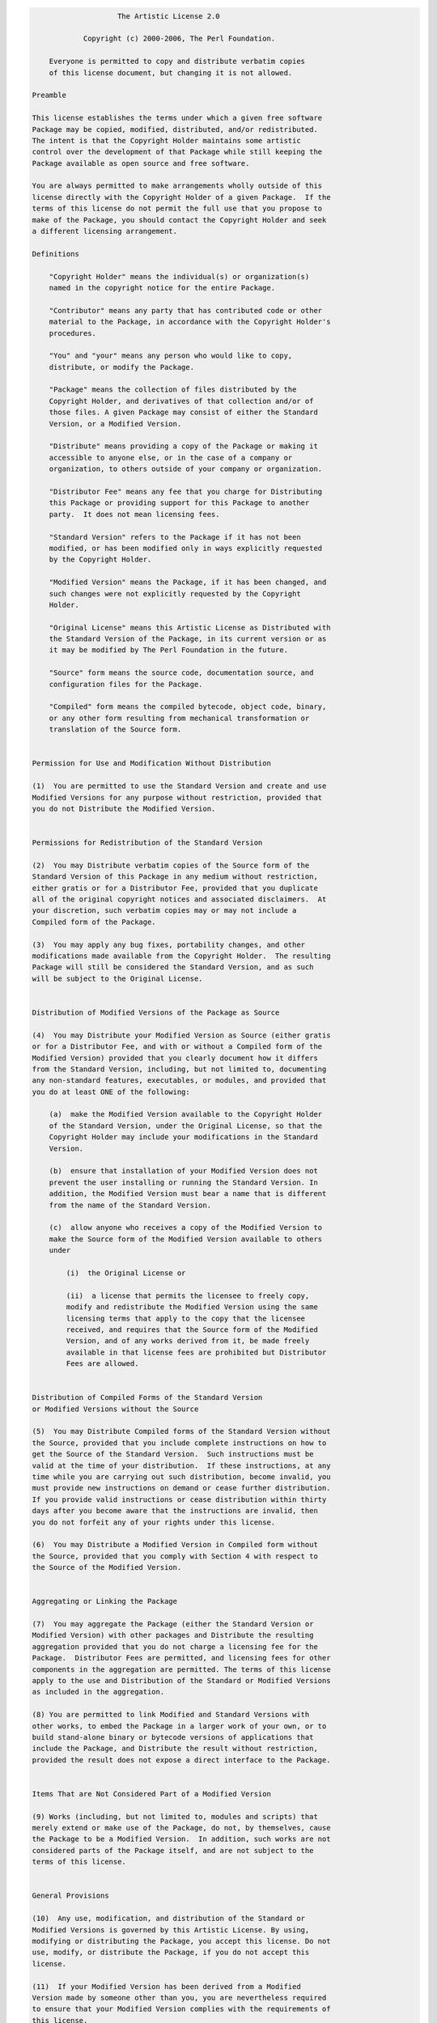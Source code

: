 .. code-block:: text

                        The Artistic License 2.0

                Copyright (c) 2000-2006, The Perl Foundation.

        Everyone is permitted to copy and distribute verbatim copies
        of this license document, but changing it is not allowed.

    Preamble

    This license establishes the terms under which a given free software
    Package may be copied, modified, distributed, and/or redistributed.
    The intent is that the Copyright Holder maintains some artistic
    control over the development of that Package while still keeping the
    Package available as open source and free software.

    You are always permitted to make arrangements wholly outside of this
    license directly with the Copyright Holder of a given Package.  If the
    terms of this license do not permit the full use that you propose to
    make of the Package, you should contact the Copyright Holder and seek
    a different licensing arrangement.

    Definitions

        "Copyright Holder" means the individual(s) or organization(s)
        named in the copyright notice for the entire Package.

        "Contributor" means any party that has contributed code or other
        material to the Package, in accordance with the Copyright Holder's
        procedures.

        "You" and "your" means any person who would like to copy,
        distribute, or modify the Package.

        "Package" means the collection of files distributed by the
        Copyright Holder, and derivatives of that collection and/or of
        those files. A given Package may consist of either the Standard
        Version, or a Modified Version.

        "Distribute" means providing a copy of the Package or making it
        accessible to anyone else, or in the case of a company or
        organization, to others outside of your company or organization.

        "Distributor Fee" means any fee that you charge for Distributing
        this Package or providing support for this Package to another
        party.  It does not mean licensing fees.

        "Standard Version" refers to the Package if it has not been
        modified, or has been modified only in ways explicitly requested
        by the Copyright Holder.

        "Modified Version" means the Package, if it has been changed, and
        such changes were not explicitly requested by the Copyright
        Holder.

        "Original License" means this Artistic License as Distributed with
        the Standard Version of the Package, in its current version or as
        it may be modified by The Perl Foundation in the future.

        "Source" form means the source code, documentation source, and
        configuration files for the Package.

        "Compiled" form means the compiled bytecode, object code, binary,
        or any other form resulting from mechanical transformation or
        translation of the Source form.


    Permission for Use and Modification Without Distribution

    (1)  You are permitted to use the Standard Version and create and use
    Modified Versions for any purpose without restriction, provided that
    you do not Distribute the Modified Version.


    Permissions for Redistribution of the Standard Version

    (2)  You may Distribute verbatim copies of the Source form of the
    Standard Version of this Package in any medium without restriction,
    either gratis or for a Distributor Fee, provided that you duplicate
    all of the original copyright notices and associated disclaimers.  At
    your discretion, such verbatim copies may or may not include a
    Compiled form of the Package.

    (3)  You may apply any bug fixes, portability changes, and other
    modifications made available from the Copyright Holder.  The resulting
    Package will still be considered the Standard Version, and as such
    will be subject to the Original License.


    Distribution of Modified Versions of the Package as Source

    (4)  You may Distribute your Modified Version as Source (either gratis
    or for a Distributor Fee, and with or without a Compiled form of the
    Modified Version) provided that you clearly document how it differs
    from the Standard Version, including, but not limited to, documenting
    any non-standard features, executables, or modules, and provided that
    you do at least ONE of the following:

        (a)  make the Modified Version available to the Copyright Holder
        of the Standard Version, under the Original License, so that the
        Copyright Holder may include your modifications in the Standard
        Version.

        (b)  ensure that installation of your Modified Version does not
        prevent the user installing or running the Standard Version. In
        addition, the Modified Version must bear a name that is different
        from the name of the Standard Version.

        (c)  allow anyone who receives a copy of the Modified Version to
        make the Source form of the Modified Version available to others
        under

            (i)  the Original License or

            (ii)  a license that permits the licensee to freely copy,
            modify and redistribute the Modified Version using the same
            licensing terms that apply to the copy that the licensee
            received, and requires that the Source form of the Modified
            Version, and of any works derived from it, be made freely
            available in that license fees are prohibited but Distributor
            Fees are allowed.


    Distribution of Compiled Forms of the Standard Version
    or Modified Versions without the Source

    (5)  You may Distribute Compiled forms of the Standard Version without
    the Source, provided that you include complete instructions on how to
    get the Source of the Standard Version.  Such instructions must be
    valid at the time of your distribution.  If these instructions, at any
    time while you are carrying out such distribution, become invalid, you
    must provide new instructions on demand or cease further distribution.
    If you provide valid instructions or cease distribution within thirty
    days after you become aware that the instructions are invalid, then
    you do not forfeit any of your rights under this license.

    (6)  You may Distribute a Modified Version in Compiled form without
    the Source, provided that you comply with Section 4 with respect to
    the Source of the Modified Version.


    Aggregating or Linking the Package

    (7)  You may aggregate the Package (either the Standard Version or
    Modified Version) with other packages and Distribute the resulting
    aggregation provided that you do not charge a licensing fee for the
    Package.  Distributor Fees are permitted, and licensing fees for other
    components in the aggregation are permitted. The terms of this license
    apply to the use and Distribution of the Standard or Modified Versions
    as included in the aggregation.

    (8) You are permitted to link Modified and Standard Versions with
    other works, to embed the Package in a larger work of your own, or to
    build stand-alone binary or bytecode versions of applications that
    include the Package, and Distribute the result without restriction,
    provided the result does not expose a direct interface to the Package.


    Items That are Not Considered Part of a Modified Version

    (9) Works (including, but not limited to, modules and scripts) that
    merely extend or make use of the Package, do not, by themselves, cause
    the Package to be a Modified Version.  In addition, such works are not
    considered parts of the Package itself, and are not subject to the
    terms of this license.


    General Provisions

    (10)  Any use, modification, and distribution of the Standard or
    Modified Versions is governed by this Artistic License. By using,
    modifying or distributing the Package, you accept this license. Do not
    use, modify, or distribute the Package, if you do not accept this
    license.

    (11)  If your Modified Version has been derived from a Modified
    Version made by someone other than you, you are nevertheless required
    to ensure that your Modified Version complies with the requirements of
    this license.

    (12)  This license does not grant you the right to use any trademark,
    service mark, tradename, or logo of the Copyright Holder.

    (13)  This license includes the non-exclusive, worldwide,
    free-of-charge patent license to make, have made, use, offer to sell,
    sell, import and otherwise transfer the Package with respect to any
    patent claims licensable by the Copyright Holder that are necessarily
    infringed by the Package. If you institute patent litigation
    (including a cross-claim or counterclaim) against any party alleging
    that the Package constitutes direct or contributory patent
    infringement, then this Artistic License to you shall terminate on the
    date that such litigation is filed.

    (14)  Disclaimer of Warranty:
    THE PACKAGE IS PROVIDED BY THE COPYRIGHT HOLDER AND CONTRIBUTORS "AS
    IS' AND WITHOUT ANY EXPRESS OR IMPLIED WARRANTIES. THE IMPLIED
    WARRANTIES OF MERCHANTABILITY, FITNESS FOR A PARTICULAR PURPOSE, OR
    NON-INFRINGEMENT ARE DISCLAIMED TO THE EXTENT PERMITTED BY YOUR LOCAL
    LAW. UNLESS REQUIRED BY LAW, NO COPYRIGHT HOLDER OR CONTRIBUTOR WILL
    BE LIABLE FOR ANY DIRECT, INDIRECT, INCIDENTAL, OR CONSEQUENTIAL
    DAMAGES ARISING IN ANY WAY OUT OF THE USE OF THE PACKAGE, EVEN IF
    ADVISED OF THE POSSIBILITY OF SUCH DAMAGE.
